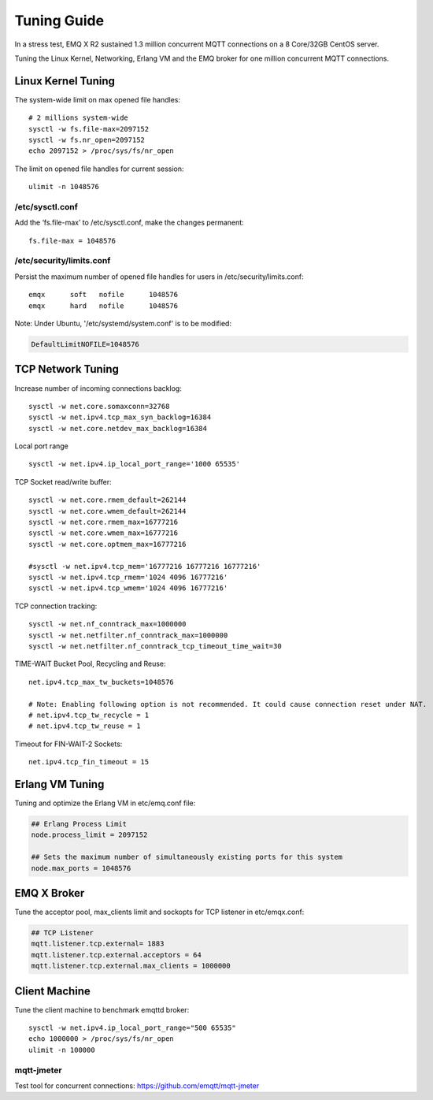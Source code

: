 
.. _tune:

============
Tuning Guide
============

In a stress test, EMQ X R2 sustained 1.3 million concurrent MQTT connections on a 8 Core/32GB CentOS server.

Tuning the Linux Kernel, Networking, Erlang VM and the EMQ broker for one million concurrent MQTT connections.

-------------------
Linux Kernel Tuning
-------------------

The system-wide limit on max opened file handles::

    # 2 millions system-wide
    sysctl -w fs.file-max=2097152
    sysctl -w fs.nr_open=2097152
    echo 2097152 > /proc/sys/fs/nr_open

The limit on opened file handles for current session::

    ulimit -n 1048576

/etc/sysctl.conf
----------------

Add the ‘fs.file-max’ to /etc/sysctl.conf, make the changes permanent::

    fs.file-max = 1048576

/etc/security/limits.conf
-------------------------

Persist the maximum number of opened file handles for users in /etc/security/limits.conf::


    emqx      soft   nofile      1048576
    emqx      hard   nofile      1048576

Note: Under Ubuntu, '/etc/systemd/system.conf' is to be modified:

.. code-block:: properties

    DefaultLimitNOFILE=1048576

------------------
TCP Network Tuning
------------------

Increase number of incoming connections backlog::

    sysctl -w net.core.somaxconn=32768
    sysctl -w net.ipv4.tcp_max_syn_backlog=16384
    sysctl -w net.core.netdev_max_backlog=16384

Local port range ::

    sysctl -w net.ipv4.ip_local_port_range='1000 65535'

TCP Socket read/write buffer::

    sysctl -w net.core.rmem_default=262144
    sysctl -w net.core.wmem_default=262144
    sysctl -w net.core.rmem_max=16777216
    sysctl -w net.core.wmem_max=16777216
    sysctl -w net.core.optmem_max=16777216

    #sysctl -w net.ipv4.tcp_mem='16777216 16777216 16777216'
    sysctl -w net.ipv4.tcp_rmem='1024 4096 16777216'
    sysctl -w net.ipv4.tcp_wmem='1024 4096 16777216'

TCP connection tracking::

    sysctl -w net.nf_conntrack_max=1000000
    sysctl -w net.netfilter.nf_conntrack_max=1000000
    sysctl -w net.netfilter.nf_conntrack_tcp_timeout_time_wait=30

TIME-WAIT Bucket Pool, Recycling and Reuse::

    net.ipv4.tcp_max_tw_buckets=1048576

    # Note: Enabling following option is not recommended. It could cause connection reset under NAT.
    # net.ipv4.tcp_tw_recycle = 1
    # net.ipv4.tcp_tw_reuse = 1

Timeout for FIN-WAIT-2 Sockets::

    net.ipv4.tcp_fin_timeout = 15

----------------
Erlang VM Tuning
----------------

Tuning and optimize the Erlang VM in etc/emq.conf file:

.. code-block:: properties

    ## Erlang Process Limit
    node.process_limit = 2097152

    ## Sets the maximum number of simultaneously existing ports for this system
    node.max_ports = 1048576

------------
EMQ X Broker
------------

Tune the acceptor pool, max_clients limit and sockopts for TCP listener in etc/emqx.conf:

.. code-block:: properties

    ## TCP Listener
    mqtt.listener.tcp.external= 1883
    mqtt.listener.tcp.external.acceptors = 64
    mqtt.listener.tcp.external.max_clients = 1000000

--------------
Client Machine
--------------

Tune the client machine to benchmark emqttd broker::

    sysctl -w net.ipv4.ip_local_port_range="500 65535"
    echo 1000000 > /proc/sys/fs/nr_open
    ulimit -n 100000

mqtt-jmeter
------------

Test tool for concurrent connections: https://github.com/emqtt/mqtt-jmeter

